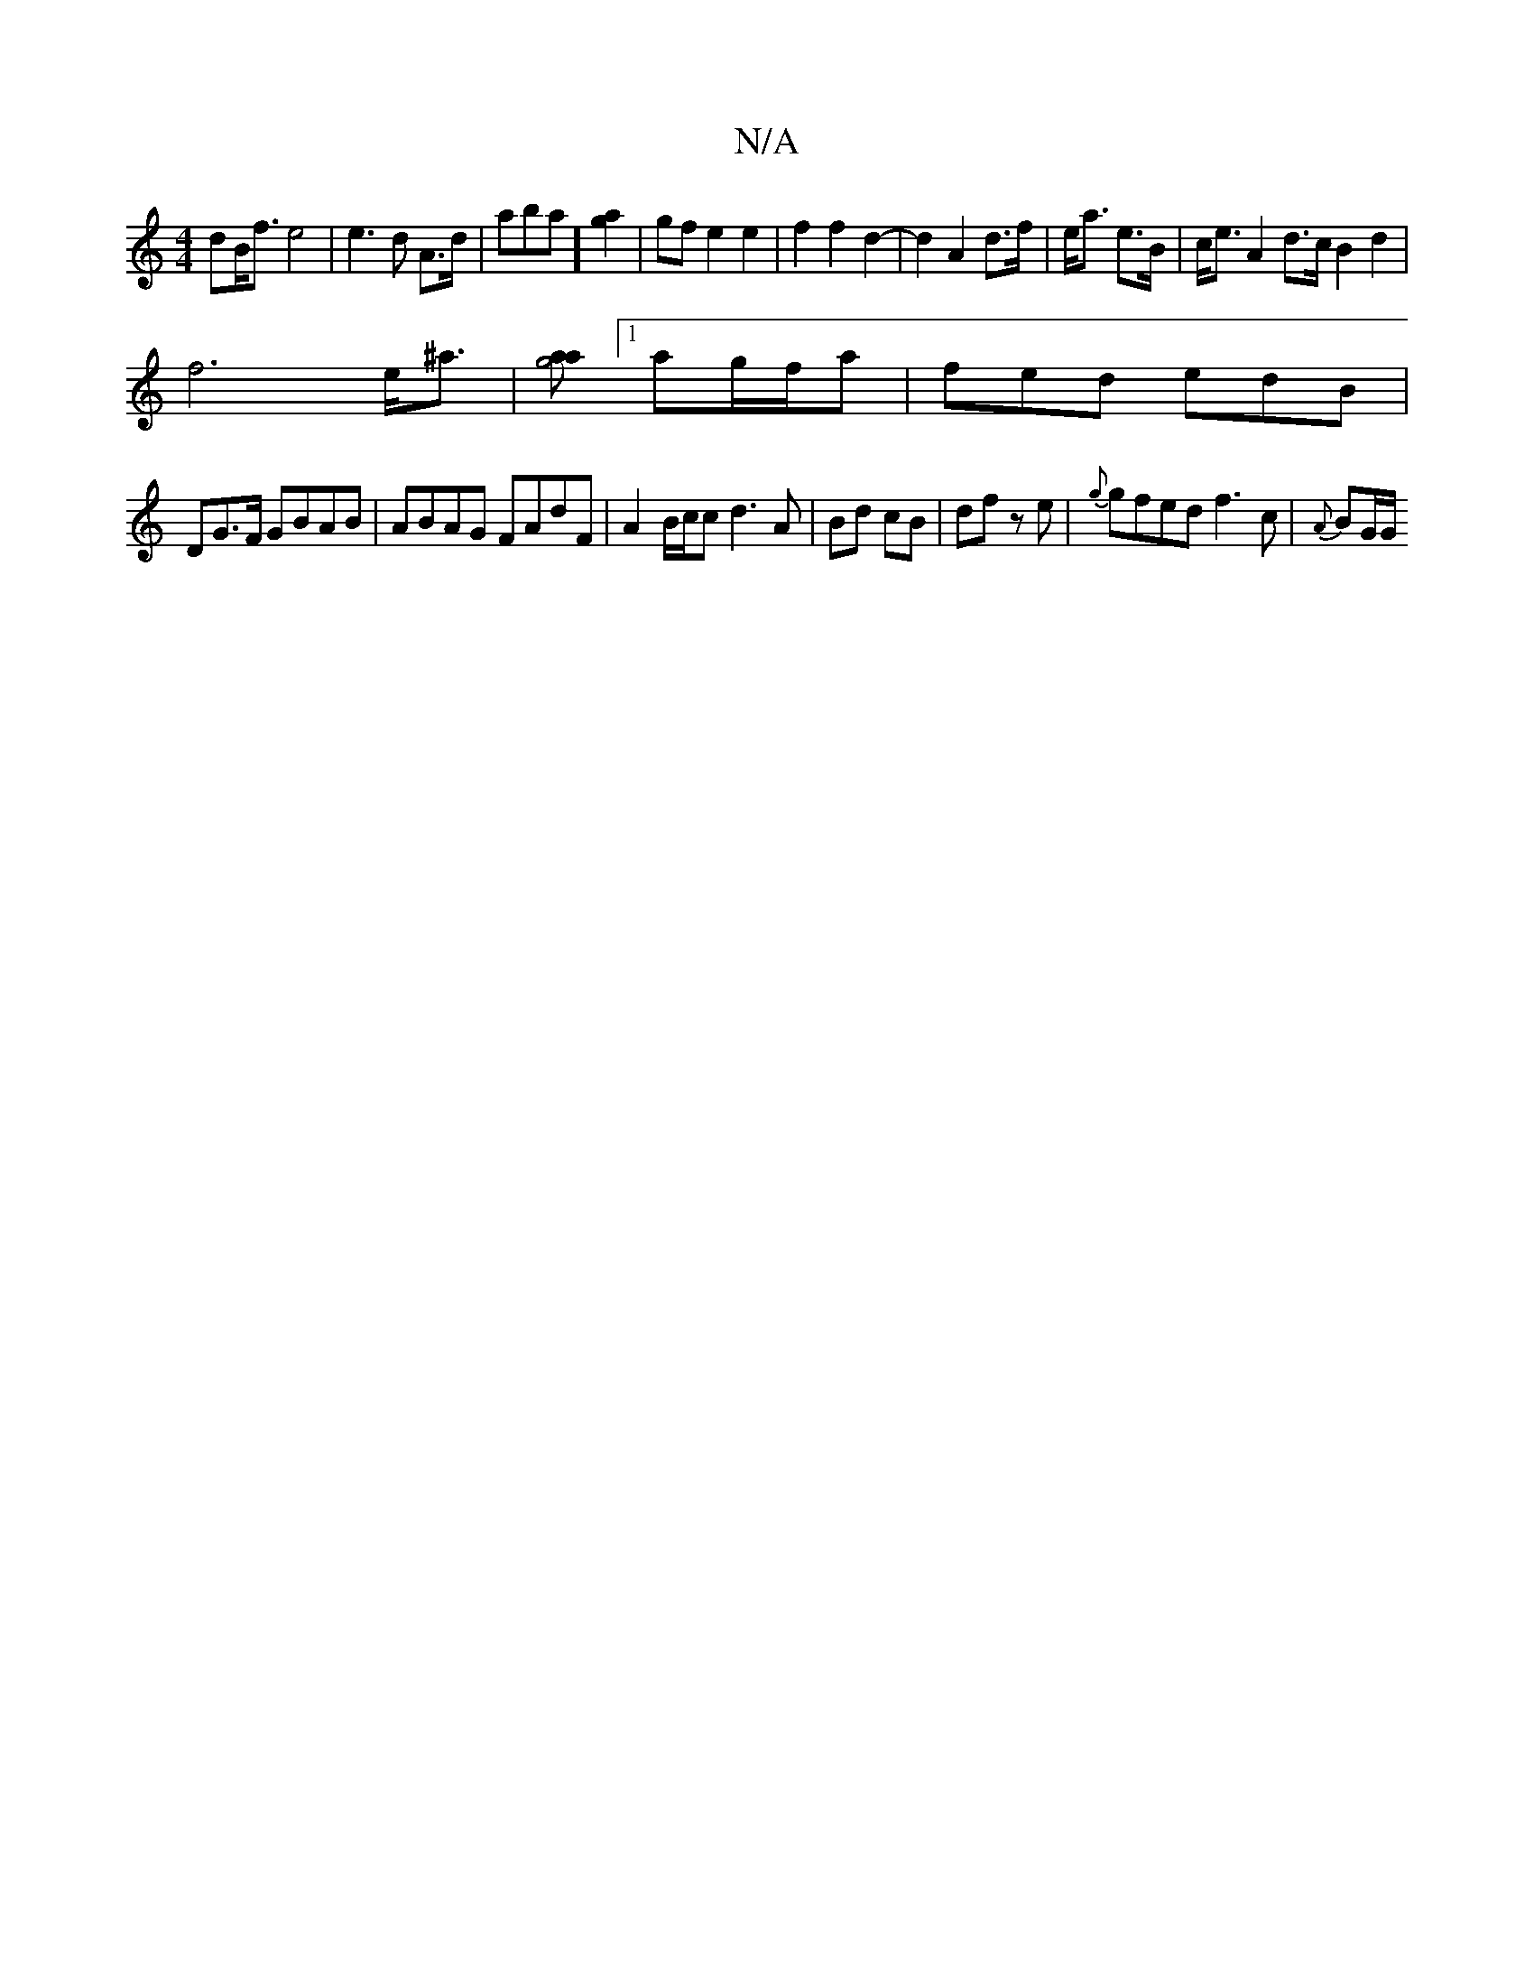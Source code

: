 X:1
T:N/A
M:4/4
R:N/A
K:Cmajor
dB<f e4|e2>d2 A>d| waba] [g2a2]| gf e2 e2 |f2 f2 d2-|d2A2 d>f|e<a e>B | c<e A2 d>c B2 d2|
f6 e<^a | [ag4a2] [1 ag/f/a | fed edB |
DG>F GBAB | ABAG FAdF | A2 B/c/c d3A|Bd cB|df ze|{g}gfed f3 c|{A}BG/G/
